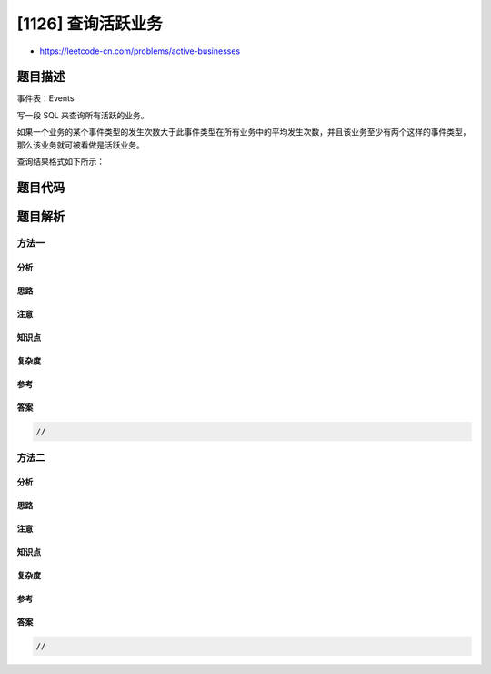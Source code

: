 [1126] 查询活跃业务
===================

-  https://leetcode-cn.com/problems/active-businesses

题目描述
--------

.. raw:: html

   <p>

事件表：Events

.. raw:: html

   </p>

.. raw:: html

   <pre>
   +---------------+---------+
   | Column Name   | Type    |
   +---------------+---------+
   | business_id   | int     |
   | event_type    | varchar |
   | occurences    | int     | 
   +---------------+---------+
   此表的主键是 (business_id, event_type)。
   表中的每一行记录了某种类型的事件在某些业务中多次发生的信息。
   </pre>

.. raw:: html

   <p>

 

.. raw:: html

   </p>

.. raw:: html

   <p>

写一段 SQL 来查询所有活跃的业务。

.. raw:: html

   </p>

.. raw:: html

   <p>

如果一个业务的某个事件类型的发生次数大于此事件类型在所有业务中的平均发生次数，并且该业务至少有两个这样的事件类型，那么该业务就可被看做是活跃业务。

.. raw:: html

   </p>

.. raw:: html

   <p>

查询结果格式如下所示：

.. raw:: html

   </p>

.. raw:: html

   <pre>
   Events table:
   +-------------+------------+------------+
   | business_id | event_type | occurences |
   +-------------+------------+------------+
   | 1           | reviews    | 7          |
   | 3           | reviews    | 3          |
   | 1           | ads        | 11         |
   | 2           | ads        | 7          |
   | 3           | ads        | 6          |
   | 1           | page views | 3          |
   | 2           | page views | 12         |
   +-------------+------------+------------+

   结果表
   +-------------+
   | business_id |
   +-------------+
   | 1           |
   +-------------+ 
   &#39;reviews&#39;、 &#39;ads&#39; 和 &#39;page views&#39; 的总平均发生次数分别是 (7+3)/2=5, (11+7+6)/3=8, (3+12)/2=7.5。
   id 为 1 的业务有 7 个 &#39;reviews&#39; 事件（大于 5）和 11 个 &#39;ads&#39; 事件（大于 8），所以它是活跃业务。</pre>

题目代码
--------

.. code:: cpp

题目解析
--------

方法一
~~~~~~

分析
^^^^

思路
^^^^

注意
^^^^

知识点
^^^^^^

复杂度
^^^^^^

参考
^^^^

答案
^^^^

.. code:: cpp

    //

方法二
~~~~~~

分析
^^^^

思路
^^^^

注意
^^^^

知识点
^^^^^^

复杂度
^^^^^^

参考
^^^^

答案
^^^^

.. code:: cpp

    //
